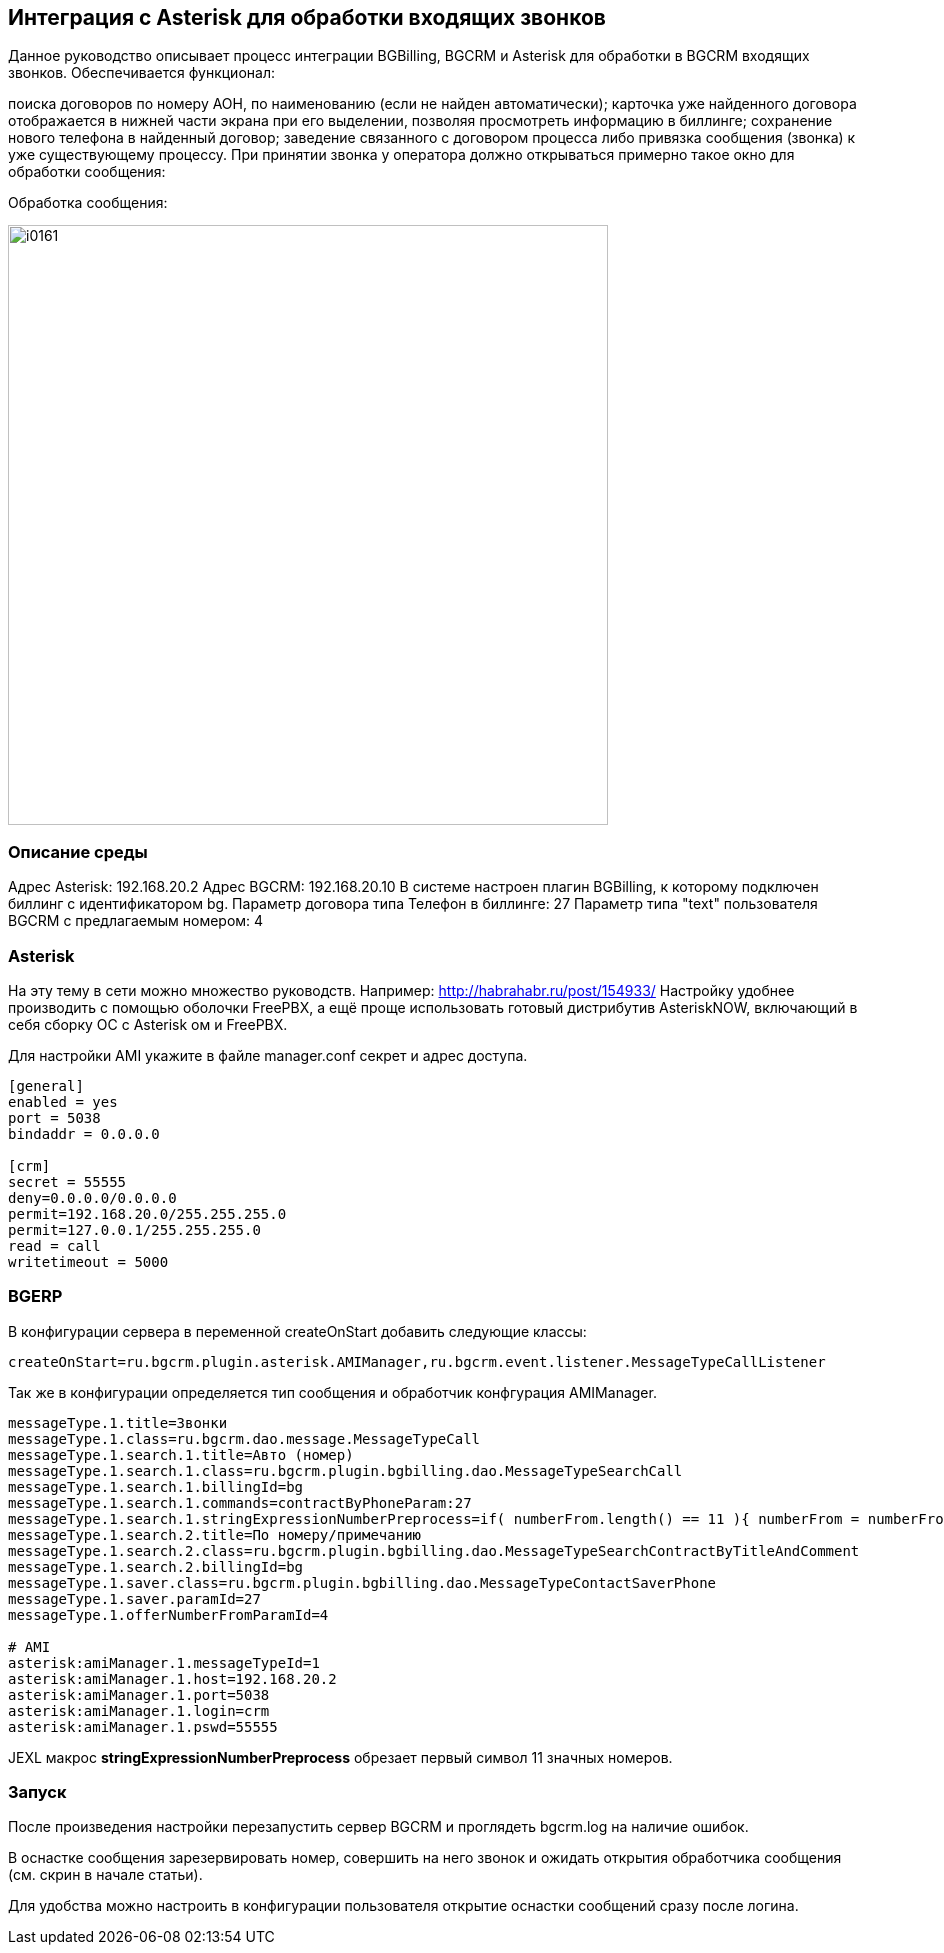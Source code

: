 == Интеграция с Asterisk для обработки входящих звонков
Данное руководство описывает процесс интеграции BGBilling, BGCRM и Asterisk для обработки в BGCRM входящих звонков. Обеспечивается функционал:

поиска договоров по номеру АОН, по наименованию (если не найден автоматически);
карточка уже найденного договора отображается в нижней части экрана при его выделении, позволяя просмотреть информацию в биллинге;
сохранение нового телефона в найденный договор;
заведение связанного с договором процесса либо привязка сообщения (звонка) к уже существующему процессу.
При принятии звонка у оператора должно открываться примерно такое окно для обработки сообщения:

Обработка сообщения:

image::_res/i0161.png[width="600px"]

=== Описание среды
Адрес Asterisk: 192.168.20.2
Адрес BGCRM: 192.168.20.10
В системе настроен плагин BGBilling, к которому подключен биллинг с идентификатором bg.
Параметр договора типа Телефон в биллинге: 27
Параметр типа "text" пользователя BGCRM с предлагаемым номером: 4


=== Asterisk
На эту тему в сети можно множество руководств. Например: http://habrahabr.ru/post/154933/ Настройку удобнее производить с помощью оболочки FreePBX, а ещё проще использовать готовый дистрибутив AsteriskNOW, включающий в себя сборку ОС с Asterisk ом и FreePBX.

Для настройки AMI укажите в файле manager.conf секрет и адрес доступа.

[source]
----
[general]
enabled = yes
port = 5038
bindaddr = 0.0.0.0
 
[crm]
secret = 55555
deny=0.0.0.0/0.0.0.0
permit=192.168.20.0/255.255.255.0
permit=127.0.0.1/255.255.255.0
read = call
writetimeout = 5000
----

=== BGERP
В конфигурации сервера в переменной createOnStart добавить следующие классы:

[source]
----
createOnStart=ru.bgcrm.plugin.asterisk.AMIManager,ru.bgcrm.event.listener.MessageTypeCallListener
----

Так же в конфигурации определяется тип сообщения и обработчик конфгурация AMIManager.

[source]
----
messageType.1.title=Звонки
messageType.1.class=ru.bgcrm.dao.message.MessageTypeCall
messageType.1.search.1.title=Авто (номер)
messageType.1.search.1.class=ru.bgcrm.plugin.bgbilling.dao.MessageTypeSearchCall
messageType.1.search.1.billingId=bg
messageType.1.search.1.commands=contractByPhoneParam:27
messageType.1.search.1.stringExpressionNumberPreprocess=if( numberFrom.length() == 11 ){ numberFrom = numberFrom.substring(1)}; return numberFrom;
messageType.1.search.2.title=По номеру/примечанию
messageType.1.search.2.class=ru.bgcrm.plugin.bgbilling.dao.MessageTypeSearchContractByTitleAndComment
messageType.1.search.2.billingId=bg
messageType.1.saver.class=ru.bgcrm.plugin.bgbilling.dao.MessageTypeContactSaverPhone
messageType.1.saver.paramId=27
messageType.1.offerNumberFromParamId=4
 
# AMI
asterisk:amiManager.1.messageTypeId=1
asterisk:amiManager.1.host=192.168.20.2
asterisk:amiManager.1.port=5038
asterisk:amiManager.1.login=crm
asterisk:amiManager.1.pswd=55555
----

JEXL макрос *stringExpressionNumberPreprocess* обрезает первый символ 11 значных номеров.

=== Запуск
После произведения настройки перезапустить сервер BGCRM и проглядеть bgcrm.log на наличие ошибок.

В оснастке сообщения зарезервировать номер, совершить на него звонок и ожидать открытия обработчика сообщения (см. скрин в начале статьи).

Для удобства можно настроить в конфигурации пользователя открытие оснастки сообщений сразу после логина.
